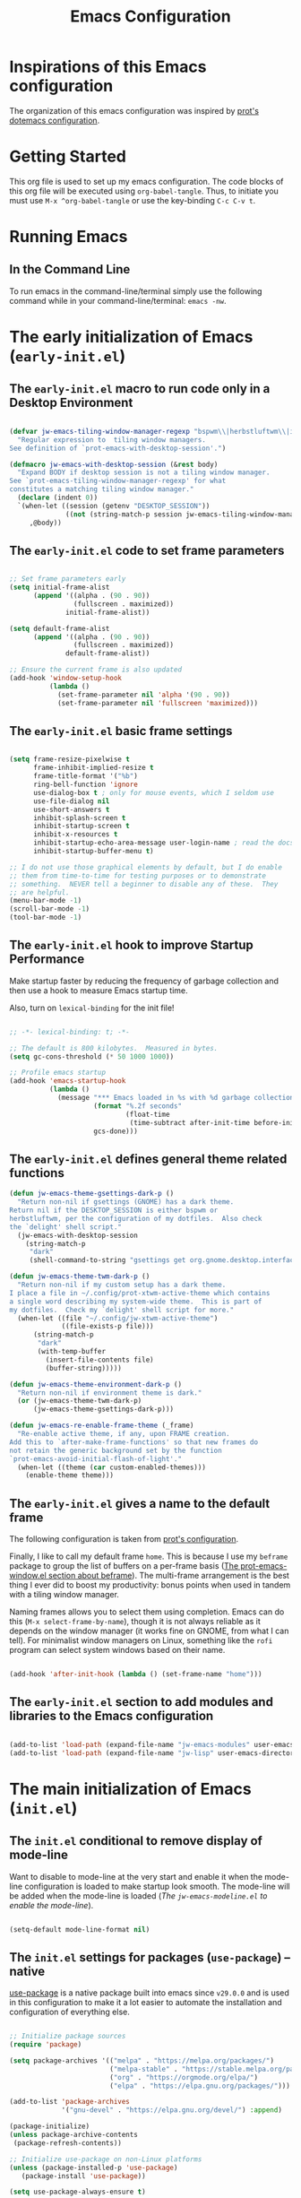 #+title: Emacs Configuration

* Inspirations of this Emacs configuration

The organization of this emacs configuration was inspired by [[https://protesilaos.com/emacs/dotemacs][prot's dotemacs configuration]].

* Getting Started

This org file is used to set up my emacs configuration. The code blocks of this org file
will be executed using =org-babel-tangle=. Thus, to initiate you must use =M-x ^org-babel-tangle= or use the key-binding =C-c C-v t=.

* Running Emacs
** In the Command Line 

To run emacs in the command-line/terminal simply use the following command while in your command-line/terminal: =emacs -nw=.

* The early initialization of Emacs (=early-init.el=) 
** The =early-init.el= macro to run code only in a Desktop Environment

#+begin_src emacs-lisp :tangle ".emacs.d/early-init.el" :mkdirp yes

  (defvar jw-emacs-tiling-window-manager-regexp "bspwm\\|herbstluftwm\\|i3"
    "Regular expression to  tiling window managers.
  See definition of `prot-emacs-with-desktop-session'.")

  (defmacro jw-emacs-with-desktop-session (&rest body)
    "Expand BODY if desktop session is not a tiling window manager.
  See `prot-emacs-tiling-window-manager-regexp' for what
  constitutes a matching tiling window manager."
    (declare (indent 0))
    `(when-let ((session (getenv "DESKTOP_SESSION"))
                ((not (string-match-p session jw-emacs-tiling-window-manager-regexp))))
       ,@body))

#+end_src

** The =early-init.el= code to set frame parameters

#+begin_src emacs-lisp :tangle ".emacs.d/early-init.el" :mkdirp yes

;; Set frame parameters early
(setq initial-frame-alist
      (append '((alpha . (90 . 90))
                (fullscreen . maximized))
              initial-frame-alist))

(setq default-frame-alist
      (append '((alpha . (90 . 90))
                (fullscreen . maximized))
              default-frame-alist))

;; Ensure the current frame is also updated
(add-hook 'window-setup-hook
          (lambda ()
            (set-frame-parameter nil 'alpha '(90 . 90))
            (set-frame-parameter nil 'fullscreen 'maximized)))

#+end_src

** The =early-init.el= basic frame settings

#+begin_src emacs-lisp :tangle ".emacs.d/early-init.el" :mkdirp yes

  (setq frame-resize-pixelwise t
        frame-inhibit-implied-resize t
        frame-title-format '("%b")
        ring-bell-function 'ignore
        use-dialog-box t ; only for mouse events, which I seldom use
        use-file-dialog nil
        use-short-answers t
        inhibit-splash-screen t
        inhibit-startup-screen t
        inhibit-x-resources t
        inhibit-startup-echo-area-message user-login-name ; read the docstring
        inhibit-startup-buffer-menu t)

  ;; I do not use those graphical elements by default, but I do enable
  ;; them from time-to-time for testing purposes or to demonstrate
  ;; something.  NEVER tell a beginner to disable any of these.  They
  ;; are helpful.
  (menu-bar-mode -1)
  (scroll-bar-mode -1)
  (tool-bar-mode -1)

#+end_src
** The =early-init.el= hook to improve Startup Performance

Make startup faster by reducing the frequency of garbage collection and then use a hook to measure Emacs startup time.

Also, turn on =lexical-binding= for the init file!

#+begin_src emacs-lisp :tangle ".emacs.d/early-init.el" :mkdirp yes

  ;; -*- lexical-binding: t; -*-

  ;; The default is 800 kilobytes.  Measured in bytes.
  (setq gc-cons-threshold (* 50 1000 1000))

  ;; Profile emacs startup
  (add-hook 'emacs-startup-hook
            (lambda ()
              (message "*** Emacs loaded in %s with %d garbage collections."
                       (format "%.2f seconds"
                               (float-time
                                (time-subtract after-init-time before-init-time)))
                       gcs-done)))

#+end_src

** The =early-init.el= defines general theme related functions

#+begin_src emacs-lisp :tangle ".emacs.d/early-init.el" :mkdirp yes
  (defun jw-emacs-theme-gsettings-dark-p ()
    "Return non-nil if gsettings (GNOME) has a dark theme.
  Return nil if the DESKTOP_SESSION is either bspwm or
  herbstluftwm, per the configuration of my dotfiles.  Also check
  the `delight' shell script."
    (jw-emacs-with-desktop-session
      (string-match-p
       "dark"
       (shell-command-to-string "gsettings get org.gnome.desktop.interface color-scheme"))))

  (defun jw-emacs-theme-twm-dark-p ()
    "Return non-nil if my custom setup has a dark theme.
  I place a file in ~/.config/prot-xtwm-active-theme which contains
  a single word describing my system-wide theme.  This is part of
  my dotfiles.  Check my `delight' shell script for more."
    (when-let ((file "~/.config/jw-xtwm-active-theme")
               ((file-exists-p file)))
        (string-match-p
         "dark"
         (with-temp-buffer
           (insert-file-contents file)
           (buffer-string)))))

  (defun jw-emacs-theme-environment-dark-p ()
    "Return non-nil if environment theme is dark."
    (or (jw-emacs-theme-twm-dark-p)
        (jw-emacs-theme-gsettings-dark-p)))

  (defun jw-emacs-re-enable-frame-theme (_frame)
    "Re-enable active theme, if any, upon FRAME creation.
  Add this to `after-make-frame-functions' so that new frames do
  not retain the generic background set by the function
  `prot-emacs-avoid-initial-flash-of-light'."
    (when-let ((theme (car custom-enabled-themes)))
      (enable-theme theme)))

#+end_src
** The =early-init.el= gives a name to the default frame

The following configuration is taken from [[https://protesilaos.com/emacs/dotemacs#h:ad227f7e-b0a7-43f8-91d6-b50db82da9ad][prot's configuration]].

Finally, I like to call my default frame =home=. This is because I use my =beframe= package to group the list of buffers on a per-frame basis ([[https://protesilaos.com/emacs/dotemacs#h:77e4f174-0c86-460d-8a54-47545f922ae9][The prot-emacs-window.el section about beframe]]). The multi-frame arrangement is the best thing I ever did to boost my productivity: bonus points when used in tandem with a tiling window manager.

Naming frames allows you to select them using completion. Emacs can do this (=M-x select-frame-by-name=), though it is not always reliable as it depends on the window manager (it works fine on GNOME, from what I can tell). For minimalist window managers on Linux, something like the =rofi= program can select system windows based on their name.

#+begin_src emacs-lisp :tangle ".emacs.d/early-init.el" :mkdirp yes

  (add-hook 'after-init-hook (lambda () (set-frame-name "home")))

#+end_src

** The =early-init.el= section to add modules and libraries to the Emacs configuration

#+begin_src emacs-lisp :tangle ".emacs.d/early-init.el" :mkdirp yes

  (add-to-list 'load-path (expand-file-name "jw-emacs-modules" user-emacs-directory))
  (add-to-list 'load-path (expand-file-name "jw-lisp" user-emacs-directory))

#+end_src
* The main initialization of Emacs (=init.el=)
** The =init.el= conditional to remove display of mode-line

Want to disable to mode-line at the very start and enable it when the mode-line configuration is loaded to make startup look smooth. The mode-line will be added when the mode-line is loaded ([[*The =jw-emacs-modeline.el= to enable the mode-line][The =jw-emacs-modeline.el= to enable the mode-line]]).

#+begin_src emacs-lisp :tangle ".emacs.d/init.el" :mkdirp yes

(setq-default mode-line-format nil)

#+end_src
** The =init.el= settings for packages (=use-package=) --native

[[https://github.com/jwiegley/use-package][use-package]] is a native package built into emacs since =v29.0.0= and is used in this configuration to make it a lot easier to automate the installation and configuration of everything else.

#+begin_src emacs-lisp :tangle ".emacs.d/init.el" :mkdirp yes

  ;; Initialize package sources
  (require 'package)

  (setq package-archives '(("melpa" . "https://melpa.org/packages/")
                           ("melpa-stable" . "https://stable.melpa.org/packages/")
                           ("org" . "https://orgmode.org/elpa/")
                           ("elpa" . "https://elpa.gnu.org/packages/")))

  (add-to-list 'package-archives
               '("gnu-devel" . "https://elpa.gnu.org/devel/") :append)

  (package-initialize)
  (unless package-archive-contents
   (package-refresh-contents))

  ;; Initialize use-package on non-Linux platforms
  (unless (package-installed-p 'use-package)
     (package-install 'use-package))

  (setq use-package-always-ensure t)

#+end_src

To debug =use-package= run =emacs --debug-init=.

#+begin_src emacs-lisp :tangle ".emacs.d/init.el" :mkdirp yes

  (if init-file-debug
      (setq use-package-verbose t
            use-package-expand-minimally nil
            use-package-compute-statistics t
            debug-on-error t)
    (setq use-package-verbose nil
          use-package-expand-minimally t))
#+end_src

To remove packages that are not used run =M-x use-package-autoremove=. However, the current code only works for packages that have the =:ensure= | =:vc= | =:init= keywords. 

#+begin_src emacs-lisp :tangle ".emacs.d/init.el" :mkdirp yes

  (eval-and-compile
    (defvar use-package-selected-packages nil
     "Explicitly installed packages.")

    (define-advice use-package-handler/:ensure
        (:around (fn name-symbol keyword args rest state) select)
      (let ((items (funcall fn name-symbol keyword args rest state)))
        (dolist (ensure args items)
          (let ((package
                 (or (and (eq ensure t) (use-package-as-symbol name-symbol))
                     ensure)))
            (when package
              (when (consp package)
                (setq package (car package)))
              (push `(add-to-list 'use-package-selected-packages ',package) items))))))

    (define-advice use-package-handler/:vc
        (:around (fn name-symbol &rest rest) select)
      (cons `(add-to-list 'use-package-selected-packages ',name-symbol)
            (apply fn name-symbol rest))))

  (define-advice use-package-handler/:init
    (:around (fn name-symbol keyword args rest state) select)
  (let ((items (funcall fn name-symbol keyword args rest state)))
    (dolist (init args items)
      (push `(add-to-list 'use-package-selected-packages ',name-symbol) items))))

  (defun use-package-autoremove ()
  "Autoremove packages not used by use-package."
  (interactive)
  (let ((package-selected-packages use-package-selected-packages))
    (package-autoremove)))

#+end_src

If you get a package not found error and the package exists, then you can try
refreshing the package contents by running =M-x package-refresh-contents=.

** The =init.el= for easy leader key management (=general.el=)

[[https://github.com/noctuid/general.el][general.el]] is a fantastic library for defining prefixed keybindings, especially
in conjunction with Evil modes.

#+begin_src emacs-lisp :tangle ".emacs.d/init.el" :mkdirp yes

  (use-package general
    :ensure t
    :config
    (general-create-definer jw/leader-key-def
      :keymaps '(normal insert visual emacs)
      :prefix "SPC"
      :global-prefix "C-SPC"))

#+end_src

** The =init.el= essential key configurations
*** The =init.el= essential key configuration for =esc=

Bind the quit prompting function to the =esc= key.

#+begin_src emacs-lisp :tangle ".emacs.d/init.el" :mkdirp yes

  (global-set-key (kbd "<escape>") 'keyboard-escape-quit)

#+end_src

*** The =init.el= essential key configuration for indentation

Use spaces instead of tabs for indentation

#+begin_src emacs-lisp :tangle ".emacs.d/init.el" :mkdirp yes

  (setq-default indent-tabs-mode nil)

#+end_src

*** The =init.el= essential key configuration for user interface toggles

#+begin_src emacs-lisp :tangle ".emacs.d/init.el" :mkdirp yes

  (jw/leader-key-def
    "t"  '(:ignore t :which-key "toggles")
    "tw" 'whitespace-mode
    )

#+end_src
*** The =init.el= essential key configuration for =evil-mode=

This configuration uses [[https://evil.readthedocs.io/en/latest/index.html][evil-mode]] for a Vi-like modal editing experience.  [[https://github.com/emacs-evil/evil-collection][evil-collection]] is used to automatically configure various Emacs modes with Vi-like keybindings for evil-mode.

#+begin_src emacs-lisp :tangle ".emacs.d/init.el" :mkdirp yes
  (use-package evil
    :ensure t
    :init
    (setq evil-want-integration t)
    (setq evil-want-keybinding nil)
    (setq evil-want-C-u-scroll t)
    (setq evil-want-C-i-jump nil)
    :config
    (evil-mode 1)
    (define-key evil-insert-state-map (kbd "C-g") 'evil-normal-state)
    (define-key evil-insert-state-map (kbd "C-h") 'evil-delete-backward-char-and-join)

    ;; Use visual line motions even outside of visual-line-mode buffers
    (evil-global-set-key 'motion "j" 'evil-next-visual-line)
    (evil-global-set-key 'motion "k" 'evil-previous-visual-line)

    (evil-set-initial-state 'messages-buffer-mode 'normal)
    (evil-set-initial-state 'dashboard-mode 'normal))

  (use-package evil-collection
    :after evil
    :ensure t
    :config
    (evil-collection-init))

#+end_src

** The =init.el= setting to always start with the *scratch* buffer

#+begin_src emacs-lisp :tangle ".emacs.d/init.el" :mkdirp yes

  ;; Always start with *scratch*
  (setq initial-buffer-choice t)

#+end_src
** The =init.el= for additional configurations for =emacs=

#+begin_src emacs-lisp :tangle ".emacs.d/init.el" :mkdirp yes

  ;; A few more useful configurations...
  (use-package emacs
    :ensure t
    :init
    ;; TAB cycle if there are only few candidates
    ;; (setq completion-cycle-threshold 3)

    ;; Enable indentation+completion using the TAB key.
    ;; `completion-at-point' is often bound to M-TAB.
    ;; (setq tab-always-indent 'complete)

    ;; Emacs 30 and newer: Disable Ispell completion function. As an alternative,
    ;; try `cape-dict'.
    (setq text-mode-ispell-word-completion nil)

    ;; Emacs 28 and newer: Hide commands in M-x which do not apply to the current
    ;; mode.  Corfu commands are hidden, since they are not used via M-x. This
    ;; setting is useful beyond Corfu.
    (setq read-extended-command-predicate #'command-completion-default-include-p))

#+end_src

** The =init.el= user options

#+begin_src emacs-lisp :tangle ".emacs.d/init.el" :mkdirp yes

  ;; taken from prot's config
  ;; For those who use my dotfiles and need an easy way to write their
  ;; own extras on top of what I already load: search below for the files
  ;; prot-emacs-pre-custom.el and prot-emacs-post-custom.el
  (defgroup jw-emacs nil
    "User options for my dotemacs.
  These produce the expected results only when set in a file called
  prot-emacs-pre-custom.el.  This file must be in the same
  directory as the init.el."
    :group 'file)

#+end_src
** The =init.el= user option to enable which-key

The =which-key= package provides hints for keys that complete the currently incomplete sequence. Here we determine whether to load the module or not. I personally never rely on =which-key= even if I enable its mode. If I ever need to review which key bindings are available I will either type =C-h= to complete a key sequence (produces a Help buffer with relevant keys) or I will do =C-h m= (=M-x describe-mode= to get information about the current major mode).

Remember to read how these options come into effect ([[https://protesilaos.com/emacs/dotemacs#h:5a41861f-4c38-45ac-8da2-51d77c0b4a73][The init.el user options]]).

Also check the [[https://protesilaos.com/emacs/dotemacs#h:ddb1070d-2f91-4224-ad43-ef03f038f787][prot-emacs-which-key.el module]].

#+begin_src emacs-lisp :tangle ".emacs.d/init.el" :mkdirp yes

  (defcustom jw-emacs-load-which-key nil
    "When non-nil, display key binding hints after a short delay.
  This user option must be set in the `prot-emacs-pre-custom.el'
  file.  If that file exists in the Emacs directory, it is loaded
  before all other modules of my setup."
    :group 'prot-emacs
    :type 'boolean)

#+end_src

** The =init.el= user option to load a theme family

#+begin_src emacs-lisp :tangle ".emacs.d/init.el" :mkdirp yes


  (defcustom jw-emacs-load-theme-family 'modus
    "Set of themes to load.
  Valid values are the symbols `ef', `modus', and `standard', which
  reference the `ef-themes', `modus-themes', and `standard-themes',
  respectively.

  A nil value does not load any of the above (use Emacs without a
  theme).

  This user option must be set in the `jw-emacs-pre-custom.el'
  file.  If that file exists in the Emacs directory, it is loaded
  before all other modules of my setup."
    :group 'jw-emacs
    :type '(choice :tag "Set of themes to load" :value modus
                   (const :tag "The `ef-themes' module" ef)
                   (const :tag "The `modus-themes' module" modus)
                   (const :tag "The `standard-themes' module" standard)
                   (const :tag "Do not load a theme module" nil)))

#+end_src
** The =init.el= final part to load the individual modules

Load the =jw-emacs-modules=.

#+begin_src emacs-lisp :tangle ".emacs.d/init.el" :mkdirp yes
  (load (locate-user-emacs-file "jw-emacs-pre-custom.el") :no-error :no-message)
  (require 'jw-emacs-theme)
  (require 'jw-emacs-essentials)
  (require 'jw-emacs-modeline)
  (require 'jw-emacs-completion)
  (require 'jw-emacs-org)
  (require 'jw-emacs-git)
  (require 'jw-emacs-dired)
  (require 'jw-emacs-information-management)
  (require 'jw-emacs-development)
  (require 'jw-emacs-langs)

#+end_src

Load =jw-lisp=.

#+begin_src emacs-lisp :tangle ".emacs.d/init.el" :mkdirp yes

  (require 'jw-copy)

#+end_src
* The modules of my Emacs configuration (=jw-emacs-modules/=)
** The =jw-emacs-theme.el= module
*** The =jw-emacs-theme.el= section to load a theme (=jw-emacs-load-theme-family=)

#+begin_src emacs-lisp :tangle ".emacs.d/jw-emacs-modules/jw-emacs-theme.el" :mkdirp yes

  ;;; Theme setup and related

  ;;;; Load the desired theme module
  ;; These all reference my packages: `modus-themes', `ef-themes',
  ;; `standard-themes'.
  (when jw-emacs-load-theme-family
    (require
     (pcase jw-emacs-load-theme-family
       ('ef 'jw-emacs-ef-themes)
       ('modus 'jw-emacs-modus-themes)
       ('standard 'jw-emacs-standard-themes))))

#+end_src

**** The =jw-emacs-modus-themes.el= module -- native

#+begin_src emacs-lisp :tangle ".emacs.d/jw-emacs-modules/jw-emacs-modus-themes.el" :mkdirp yes

  ;;; The Modus themes

  ;; The themes are highly customisable.  Read the manual:
  ;; <https://protesilaos.com/emacs/modus-themes>.
  (use-package modus-themes
    :ensure t
    :demand t
    :bind (("<f5>" . modus-themes-toggle)
           ("C-<f5>" . modus-themes-select))
    :config
    (setq modus-themes-custom-auto-reload nil
          modus-themes-to-toggle '(modus-operandi modus-vivendi)
          ;; modus-themes-to-toggle '(modus-operandi-tinted modus-vivendi-tinted)
          ;; modus-themes-to-toggle '(modus-operandi-deuteranopia modus-vivendi-deuteranopia)
          ;; modus-themes-to-toggle '(modus-operandi-tritanopia modus-vivendi-tritanopia)
          modus-themes-mixed-fonts t
          modus-themes-variable-pitch-ui t
          modus-themes-italic-constructs t
          modus-themes-bold-constructs nil
          modus-themes-completions '((t . (extrabold)))
          modus-themes-prompts '(extrabold)
          modus-themes-headings
          '((agenda-structure . (variable-pitch light 2.2))
            (agenda-date . (variable-pitch regular 1.3))
            (t . (regular 1.15))))

    (setq modus-themes-common-palette-overrides nil))
    (if (jw-emacs-theme-environment-dark-p)
      (modus-themes-load-theme (cadr modus-themes-to-toggle))
      (modus-themes-load-theme (car modus-themes-to-toggle))))
   (provide 'jw-emacs-modus-themes)

#+end_src


#+begin_src emacs-lisp :tangle ".emacs.d/jw-emacs-modules/jw-emacs-theme.el" :mkdirp yes

  (provide 'jw-emacs-theme)

#+end_src

** The =jw-emacs-essentials.el= module
*** The =jw-emacs-essentials.el= section for gui configurations

For a minimalistic UI, the startup messages, scroll-bar, tool-bar, tooltip, menu-bar
were all removed from the display.

#+begin_src emacs-lisp :tangle ".emacs.d/jw-emacs-modules/jw-emacs-theme.el" :mkdirp yes

  ;; Disable startup message when emacs starts
  (setq inhibit-startup-message t)

  (scroll-bar-mode -1)        ; Disable visible scrollbar
  (tool-bar-mode -1)          ; Disable the toolbar
  (tooltip-mode -1)           ; Disable tooltips
  (set-fringe-mode 10)        ; Give some breathing room

  (menu-bar-mode -1)            ; Disable the menu bar

  ;; Set up the visible bell to be on instead of the beeping
  ;; uncomment below to have the visual bell, otherwise keep the code commented
  ;; (setq visible-bell t)

#+end_src


Set up the visible bell to be on instead of the beeping. For macos it is best to leave commented below to not have the visual bell because it is distracting.
#+begin_src emacs-lisp :tangle ".emacs.d/jw-emacs-modules/jw-emacs-essentials.el"

  ;; (setq visible-bell t)

#+end_src


Enable line numbers globally, but not in the following modes: org, term, shell, and eshell.

In addition to line numbers, the column number will also be displayed. 

#+begin_src emacs-lisp :tangle ".emacs.d/jw-emacs-modules/jw-emacs-essentials.el"

  ;; Enable column numbers
  (column-number-mode)

  (global-display-line-numbers-mode t)

  ;; Disable line numbers for some modes
  (dolist (mode '(org-mode-hook
                  term-mode-hook
                  shell-mode-hook
                  eshell-mode-hook))
    (add-hook mode (lambda () (display-line-numbers-mode 0))))

#+end_src

Since =fill-paragraph= wraps =fill-column=, we adjust the size of the =fill-column= variable.

#+begin_src emacs-lisp :tangle ".emacs.d/jw-emacs-modules/jw-emacs-essentials.el"

  (setq-default fill-column 80)

#+end_src

*** The =jw-emacs-essentials.el= section for =helpful.el=

[[https://github.com/Wilfred/helpful][Helpful]] adds a lot of very helpful (get it?) information to Emacs' =describe-= command buffers.  For example, if you use =describe-function=, you will not only get the documentation about the function, you will also see the source code of the function and where it gets used in other places in the Emacs configuration.  It is very useful for figuring out how things work in Emacs.

#+begin_src emacs-lisp ".emacs.d/jw-emacs-modules/jw-emacs-essentials.el" :mkdirp yes

  (use-package helpful
    :bind
    ([remap describe-command] . helpful-command)
    ([remap describe-key] . helpful-key))

#+end_src

*** The =jw-emacs-essentials.el= call to provide

#+begin_src emacs-lisp :tangle ".emacs.d/jw-emacs-modules/jw-emacs-essentials.el" :mkdirp yes

  (provide 'jw-emacs-essentials)

#+end_src

** The =jw-emacs-modeline.el= module
*** The =jw-emacs-modeline.el= to enable the mode-line
The mode-line was disabled earlier ([[*The =init.el= conditional to remove display of mode-line][The =init.el= conditional to remove display of mode-line]]) so that the startup UI would look smooth

#+begin_src emacs-lisp :tangle ".emacs.d/jw-emacs-modules/jw-emacs-modeline.el" :mkdirp yes

  (setq-default mode-line-format (default-value 'mode-line-format))

#+end_src

*** The =jw-emacs-modeline.el= basic user interface configuration

#+begin_src emacs-lisp :tangle ".emacs.d/jw-emacs-modules/jw-emacs-modeline.el" :mkdirp yes

  (setq display-time-format "%l:%M %p %b %y"
        display-time-default-load-average nil)

#+end_src

*** The =jw-emacs-modeline.el= customization with =doom-modeline=

[[https://github.com/seagle0128/doom-modeline][doom-modeline]] is a very attractive and rich (yet still minimal) mode line configuration for Emacs.  The default configuration is quite good but you can check out the [[https://github.com/seagle0128/doom-modeline#customize][configuration options]] for more things you can enable or disable.

If you are running in the =macos= terminal, then you have to make sure that you set the font to =Droid Sans Mono Nerd Font Complete 18=. You can do this by the following steps:

- Navigate to =Settings=
- Navigate to =Profiles= tab
- Navigate to =Text= subtab
- Under the =Font= menu click on =Change=
- Select the appropriate font


#+begin_src emacs-lisp :tangle ".emacs.d/jw-emacs-modules/jw-emacs-modeline.el" :mkdirp yes

  (use-package doom-modeline
    :ensure t
    :init (doom-modeline-mode 1)
    :custom ((doom-modeline-height 15)))

#+end_src


=doom-modeline= icons rely on =nerd-icons=. Thus, you must install the =nerd-icons= if you want to use the icons on the modeline.

#+begin_src emacs-lisp :tangle ".emacs.d/jw-emacs-modules/jw-emacs-modeline.el" :mkdirp yes

  (use-package nerd-icons
    ;; :custom
    ;; The Nerd Font you want to use in GUI
    ;; "Symbols Nerd Font Mono" is the default and is recommended
    ;; but you can use any other Nerd Font if you want
    ;; (nerd-icons-font-family "Symbols Nerd Font Mono")
    )

#+end_src


To turn off icons uncomment the following:

#+begin_src emacs-lisp :tangle ".emacs.d/jw-emacs-modules/jw-emacs-modeline.el" :mkdirp yes

  ;; (setq doom-modeline-icon nil)

#+end_src


The following contains configurations of the =doom-modeline=. All the configurations here use the =setq=.


#+begin_src emacs-lisp :tangle ".emacs.d/jw-emacs-modules/jw-emacs-modeline.el" :mkdirp yes

  ;; If non-nil, a word count will be added to the selection-info modeline segment.
  (setq doom-modeline-enable-word-count t)

  ;; Major modes in which to display word count continuously.
  ;; Also applies to any derived modes. Respects `doom-modeline-enable-word-count'.
  ;; If it brings the sluggish issue, disable `doom-modeline-enable-word-count' or
  ;; remove the modes from `doom-modeline-continuous-word-count-modes'.
  (setq doom-modeline-continuous-word-count-modes '(markdown-mode gfm-mode org-mode))

#+end_src


Display the virtual environment version.

#+begin_src emacs-lisp :tangle ".emacs.d/jw-emacs-modules/jw-emacs-modeline.el" :mkdirp yes

  (setq doom-modeline-env-version t)

#+end_src

*** The =jw-emacs-modeline.el= call to provide

#+begin_src emacs-lisp :tangle ".emacs.d/jw-emacs-modules/jw-emacs-modeline.el" :mkdirp yes

  (provide 'jw-emacs-modeline)

#+end_src

** The =jw-emacs-completion.el= module
*** The =jw-emacs-completion.el= section for preserving minibuffer history (=savehist.el=)

#+begin_src emacs-lisp :tangle ".emacs.d/jw-emacs-modules/jw-emacs-completion.el" :mkdirp yes

  (use-package savehist
    :config
    (setq history-length 25)
    (savehist-mode 1))

    ;; Individual history elements can be configured separately
    ;;(put 'minibuffer-history 'history-length 25)
    ;;(put 'evil-ex-history 'history-length 50)
    ;;(put 'kill-ring 'history-length 25))

#+end_src

*** The =jw-emacs-completion.el= section for completions (=vertico.el=)

#+begin_src emacs-lisp :tangle ".emacs.d/jw-emacs-modules/jw-emacs-completion.el" :mkdirp yes

  (defun jw/minibuffer-backward-kill (arg)
    "When minibuffer is completing a file name delete up to parent
  folder, otherwise delete a word"
    (interactive "p")
    (if minibuffer-completing-file-name
        ;; Borrowed from https://github.com/raxod502/selectrum/issues/498#issuecomment-803283608
        (if (string-match-p "/." (minibuffer-contents))
            (zap-up-to-char (- arg) ?/)
          (delete-minibuffer-contents))
        (delete-word (- arg))))

  (use-package vertico
    :ensure t
    :bind (:map vertico-map
           ("C-j" . vertico-next)
           ("C-k" . vertico-previous)
           ("C-f" . vertico-exit)
           :map minibuffer-local-map
           ("M-h" . jw/minibuffer-backward-kill))
    :custom
    (vertico-cycle t)
    :init
    (vertico-mode))

#+end_src
*** The =jw-emacs-completion.el= section for completions in region (=corfu.el=)

#+begin_src emacs-lisp :tangle ".emacs.d/jw-emacs-modules/jw-emacs-completion.el" :mkdirp yes
  (use-package corfu
    :ensure t
    ;; Optional customizations
    :custom
    (corfu-cycle t)                ;; Enable cycling for `corfu-next/previous'
    (corfu-auto t)                 ;; Enable auto completion
    (corfu-auto-prefix 2)
    (corfu-auto-delay 0.8)
    (corfu-popinfo-delay '(0.5 . 0.2))
    (corfu-preview-current 'insert) ; insert previewed candidate
    (corfu-preselect 'prompt)
    ;; (corfu-separator ?\s)          ;; Orderless field separator
    ;; (corfu-quit-at-boundary nil)   ;; Never quit at completion boundary
    ;; (corfu-quit-no-match nil)      ;; Never quit, even if there is no match
    ;; (corfu-preview-current nil)    ;; Disable current candidate preview
    ;; (corfu-preselect 'prompt)      ;; Preselect the prompt
    ;; (corfu-on-exact-match nil)     ;; Configure handling of exact matches
    ;; (corfu-scroll-margin 5)        ;; Use scroll margin
    :bind (:map corfu-map
         ("C-j" . corfu-next)
         ("C-k" . corfu-previous)
         ("C-f" . corfu-insert))
    ;; Enable Corfu only for certain modes.
    ;; :hook ((prog-mode . corfu-mode)
    ;;        (shell-mode . corfu-mode)
    ;;        (eshell-mode . corfu-mode))

    ;; Recommended: Enable Corfu globally.  This is recommended since Dabbrev can
    ;; be used globally (M-/).  See also the customization variable
    ;; `global-corfu-modes' to exclude certain modes.
    :init
    (global-corfu-mode))

#+end_src
*** The =jw-emacs-completion.el= section for completions in region on terminal

Since =corfu.el= does not support running emacs in the terminal, I will just stick with =company.el= instead of =corfu-terminal=.

[[http://company-mode.github.io/][Company Mode]] provides a nicer in-buffer completion interface than =completion-at-point= which is more reminiscent of what you would expect from an IDE.  We add a simple configuration to make the keybindings a little more useful (=TAB= now completes the selection and initiates completion at the current location if needed).

We also use [[https://github.com/sebastiencs/company-box][company-box]] to further enhance the look of the completions with icons and better overall presentation.


#+begin_src emacs-lisp :tangle ".emacs.d/jw-emacs-modules/jw-emacs-completion.el" :mkdirp yes

  (unless (display-graphic-p)
      (progn
        ;; Configuration for GUI mode
        (use-package company
          :after eglot
          :hook (eglot--managed-mode . company-mode)
          :bind (:map company-active-map
                 ("<tab>" . company-complete-selection))
                (:map eglot-mode-map
                 ("<tab>" . company-indent-or-complete-common))
          :custom
          (company-minimum-prefix-length 1)
          (company-idle-delay 0.0))
      
        (use-package company-box
          :hook (company-mode . company-box-mode)))
    ;; Configuration for terminal mode (optional)
    ;; Add your terminal mode specific configuration here
    )

#+end_src

*** The =jw-emacs-completion.el= section for candidate filtering (=orderless.el=)

#+begin_src emacs-lisp :tangle ".emacs.d/jw-emacs-modules/jw-emacs-completion.el" :mkdirp yes

  (use-package orderless
    :init
    (setq completion-styles '(orderless)
          completion-category-defaults nil
          completion-category-overrides '((file (styles . (partial-completion))))))

#+end_src

*** The =jw-emacs-completion.el= section for completion annotations (=marginalia.el=)

Marginalia provides helpful annotations for various types of minibuffer completions. You can think of it as a replacement of =ivy-rich=.

#+begin_src emacs-lisp :tangle ".emacs.d/jw-emacs-modules/jw-emacs-completion.el" :mkdirp yes

  (use-package marginalia
    :after vertico
    :ensure t
    :custom
    (marginalia-annotators '(marginalia-annotators-heavy marginalia-annotators-light nil))
    :init
    (marginalia-mode))

#+end_src

*** The =jw-emacs-completion.el= call to provide

#+begin_src emacs-lisp :tangle ".emacs.d/jw-emacs-modules/jw-emacs-completion.el" :mkdirp yes

  (provide 'jw-emacs-completion)

#+end_src

** The =jw-emacs-org.el= module
*** The =jw-emacs-org.el= section for org-mode setup --native

Set up Org Mode with a baseline configuration. The following sections will add more things to it.

#+begin_src emacs-lisp :tangle ".emacs.d/jw-emacs-modules/jw-emacs-org.el" :mkdirp yes

  (defun jw/org-mode-setup ()
    (org-indent-mode) ;; auto-indentation for headings
    (variable-pitch-mode 1) ;; cause fonts to vary by proportionality
    (visual-line-mode 1)) ;; wrap the text so that it does not go out of view

  (use-package org
    :hook (org-mode . jw/org-mode-setup)
    :config
    (setq org-ellipsis " ▾") ;; when org headings closed down arrow instead of ellipsis
    )


#+end_src

*** The =jw-emacs-org.el= section for bullets

Customize the heading bullets to make it consistent and nicer.

#+begin_src emacs-lisp :tangle ".emacs.d/jw-emacs-modules/jw-emacs-org.el" :mkdirp yes

  (use-package org-bullets
    :after org
    :hook (org-mode . org-bullets-mode)
    :custom
    (org-bullets-bullet-list '("◉" "○" "●" "○" "●" "○" "●")))

#+end_src

*** The =jw-emacs-org.el= section for inline images


#+begin_src emacs-lisp :tangle ".emacs.d/jw-emacs-modules/jw-emacs-org.el" :mkdirp yes

  (setq org-image-actual-width nil)
  (setq org-startup-with-inline-images t)
  (add-hook 'org-mode-hook 'org-display-inline-images)

#+end_src

*** The =jw-emacs-org.el= section for =org-transclusion=

#+begin_src emacs-lisp :tangle ".emacs.d/jw-emacs-modules/jw-emacs-org.el" :mkdirp yes

  (unless (package-installed-p 'org-transclusion)
    (package-refresh-contents)
    (package-install 'org-transclusion))

  (require 'org-transclusion)

#+end_src

*** The =jw-emacs-org.el= section for structured templates (=org-tempo=)

These structured templates are used to auto generate code blocks for org mode. In order
to use the template simply type =<= followed by the abbreviation of the language and
hit the =TAB= button. For example, the python snippit would be =<py TAB=.

#+begin_src emacs-lisp :tangle ".emacs.d/jw-emacs-modules/jw-emacs-org.el" :mkdirp yes

;; This is needed as of Org 9.2
(require 'org-tempo)

(add-to-list 'org-structure-template-alist '("sh" . "src shell"))
(add-to-list 'org-structure-template-alist '("el" . "src emacs-lisp"))
(add-to-list 'org-structure-template-alist '("py" . "src python"))

#+end_src

*** The =jw-emacs-org.el= section for auto-tangle

This snippet adds a hook to =org-mode= buffers so that =jw/org-babel-tangle-config= gets executed each time such a buffer gets saved.  This function checks to see if the file being saved is the Emacs.org file you're looking at right now, and if so, automatically exports the configuration here to the associated output files.

#+begin_src emacs-lisp :tangle ".emacs.d/jw-emacs-modules/jw-emacs-org.el" :mkdirp yes

  ;; Automatically tangle our Emacs.org config file when we save it
  (defun jw/org-babel-tangle-config ()
    (when (string-equal (buffer-file-name)
                        (expand-file-name "~/.dotfiles/Emacs.org"))
      ;; Dynamic scoping to the rescue
      (let ((org-confirm-babel-evaluate nil))
        (org-babel-tangle))))

  (add-hook 'org-mode-hook (lambda () (add-hook 'after-save-hook #'jw/org-babel-tangle-config)))

#+end_src

*** The =jw-emacs-org.el= section for executing code (=org-babel=)

To execute or export code in =org-mode= code blocks, you'll need to set up =org-babel-load-languages= for each language you'd like to use. [[https://orgmode.org/worg/org-contrib/babel/languages.html][This page]] documents all of the languages that you can use with =org-babel=.

#+begin_src emacs-lisp :tangle ".emacs.d/jw-emacs-modules/jw-emacs-org.el" :mkdirp yes

  (org-babel-do-load-languages
    'org-babel-load-languages
    '((emacs-lisp . t)
      (python . t)))

  (push '("conf-unix" . conf-unix) org-src-lang-modes)

#+end_src

*** The =jw-emacs-org.el= section for text display (=visual-fill-column.el=)

=visual-fill-column= will create a document looking display with the extra padding on the left and on the right.

#+begin_src emacs-lisp :tangle ".emacs.d/jw-emacs-modules/jw-emacs-org.el" :mkdirp yes

  (defun jw/org-mode-visual-fill ()
    (setq visual-fill-column-width 100
          visual-fill-column-center-text t)
    (visual-fill-column-mode 1))

  (use-package visual-fill-column
    :hook (org-mode . jw/org-mode-visual-fill))

#+end_src
*** The =jw-emacs-org.el= section for org-latex

#+begin_src emacs-lisp :tangle ".emacs.d/jw-emacs-modules/jw-emacs-org.el" :mkdirp yes

(with-eval-after-load 'ox-latex
  (add-to-list 'org-latex-classes
               '("org-plain-latex"
                 "\\documentclass{article}
             [NO-DEFAULT-PACKAGES]
             [PACKAGES]
             [EXTRA]"
                 ("\\section{%s}" . "\\section*{%s}")
                 ("\\subsection{%s}" . "\\subsection*{%s}")
                 ("\\subsubsection{%s}" . "\\subsubsection*{%s}")
                 ("\\paragraph{%s}" . "\\paragraph*{%s}")
                 ("\\subparagraph{%s}" . "\\subparagraph*{%s}")))

  (add-to-list 'org-latex-classes
               '("org-plain-no-section-numbering-latex"
                 "\\documentclass{article}
             [NO-DEFAULT-PACKAGES]
             [PACKAGES]
             [EXTRA]"
                 ("\\section*{%s}" . "\\section*{%s}")
                 ("\\subsection*{%s}" . "\\subsection*{%s}")
                 ("\\subsubsection*{%s}" . "\\subsubsection*{%s}")
                 ("\\paragraph*{%s}" . "\\paragraph*{%s}")
                 ("\\subparagraph*{%s}" . "\\subparagraph*{%s}"))))

#+end_src

*** The =jw-emacs-org.el= call to provide

#+begin_src emacs-lisp :tangle ".emacs.d/jw-emacs-modules/jw-emacs-org.el" :mkdirp yes

  (provide 'jw-emacs-org)

#+end_src

** The =jw-emacs-git.el= module
*** The =jw-emacs-git.el= section for =magit.el=

[[https://magit.vc/][Magit]] is the best Git interface I've ever used.  Common Git operations are easy to execute quickly using Magit's command panel system.

#+begin_src emacs-lisp :tangle ".emacs.d/jw-emacs-modules/jw-emacs-git.el" :mkdirp yes

  (require 'package)
  (add-to-list 'package-archives
               '("melpa" . "https://melpa.org/packages/") t)

  (use-package magit
    :custom
    (magit-display-buffer-function #'magit-display-buffer-same-window-except-diff-v1))

  ;; NOTE: Make sure to configure a GitHub token before using this package!
  ;; - https://magit.vc/manual/forge/Token-Creation.html#Token-Creation
  ;; - https://magit.vc/manual/ghub/Getting-Started.html#Getting-Started
  (use-package forge)

#+end_src


Sign git commits with ssh rather than gpg. Not the optimal solution, but the solution was found to work on this  issue on magit github repo: [[https://github.com/magit/magit/discussions/5046][magit ssh signing discussion]]

#+begin_src emacs-lisp :tangle ".emacs.d/jw-emacs-modules/jw-emacs-git.el" :mkdirp yes

  (defun magit-read-gpg-signing-key (prompt &optional initial-input history)
    "")

#+end_src

*** The =jw-emacs-git.el= call to provide

#+begin_src emacs-lisp :tangle ".emacs.d/jw-emacs-modules/jw-emacs-git.el" :mkdirp yes

  (provide 'jw-emacs-git)

#+end_src

** The =jw-emacs-dired.el= module
*** The =jw-emacs-dired.el= section for dired display

#+begin_src emacs-lisp :tangle ".emacs.d/jw-emacs-modules/jw-emacs-dired.el" :mkdirp yes

  (setq dired-listing-switches "-alD")

#+end_src

*** The =jw-emacs-dired.el= section for gnu =gls=

For macos, make sure to have =coreutils= installed. To install run, =brew install coreutils=

#+begin_src emacs-lisp :tangle ".emacs.d/jw-emacs-modules/jw-emacs-dired.el" :mkdirp yes

  (setq insert-directory-program "gls" 
       dired-use-ls-dired t)

#+end_src

*** The =jw-emacs-dired.el= call to provide

#+begin_src emacs-lisp :tangle ".emacs.d/jw-emacs-modules/jw-emacs-dired.el" :mkdirp yes

  (provide 'jw-emacs-dired)

#+end_src

** The =jw-emacs-information-management.el= module
*** The =jw-emacs-information-management.el= section for =denote=

#+begin_src emacs-lisp :tangle ".emacs.d/jw-emacs-modules/jw-emacs-information-management.el" :mkdirp yes

  (use-package denote
                   :ensure t)

  (setq denote-directory (expand-file-name "~/Otzar/Gnosis/"))
  (setq denote-save-buffer-after-creation nil)

#+end_src


Enable the denote dired mode for all files so that the components can easily be seen.

#+begin_src emacs-lisp :tangle ".emacs.d/jw-emacs-modules/jw-emacs-information-management.el" :mkdirp yes

  (add-hook 'dired-mode-hook #'denote-dired-mode)

#+end_src

#+begin_src emacs-lisp :tangle ".emacs.d/jw-emacs-modules/jw-emacs-information-management.el" :mkdirp yes

  (setq denote-known-keywords '("theology" "philosophy" "politics" "journal" "analysis" "linguistics"))
  (setq denote-infer-keywords t)
  (setq denote-sort-keywords t)

#+end_src

#+begin_src emacs-lisp :tangle ".emacs.d/jw-emacs-modules/jw-emacs-information-management.el" :mkdirp yes

  (setq denote-file-type nil) ; Org is the default, set others here
  (setq denote-prompts '(subdirectory title keywords))
  (setq denote-excluded-directories-regexp nil)
  (setq denote-excluded-keywords-regexp nil)
  (setq denote-rename-no-confirm nil) ; Set to t if you are familiar with `denote-rename-file'

  ;; Pick dates, where relevant, with Org's advanced interface:
  (setq denote-date-prompt-use-org-read-date t)
  ;; Read this manual for how to specify `denote-templates'.  We do not
  ;; include an example here to avoid potential confusion.
  (setq denote-date-format nil) ; read doc string

  ;; By default, we do not show the context of links.  We just display
  ;; file names.  This provides a more informative view.
  (setq denote-backlinks-show-context t)

  ;; Also see `denote-link-backlinks-display-buffer-action' which is a bit
  ;; advanced.

  ;; If you use Markdown or plain text files (Org renders links as buttons
  ;; right away)
  (add-hook 'find-file-hook #'denote-link-buttonize-buffer)

  (with-eval-after-load 'org-capture
  (setq denote-org-capture-specifiers "%l\n%i\n%?")
  (add-to-list 'org-capture-templates
               '("n" "New note (with denote.el)" plain
                 (file denote-last-path)
                 #'denote-org-capture
                 :no-save t
                 :immediate-finish nil
                 :kill-buffer t
                 :jump-to-captured t)))

  ;; Also check the commands `denote-link-after-creating',
  ;; `denote-link-or-create'.  You may want to bind them to keys as well.


  ;; If you want to have Denote commands available via a right click
  ;; context menu, use the following and then enable
  ;; `context-menu-mode'.
  (add-hook 'context-menu-functions #'denote-context-menu)

#+end_src

*** The =jw-emacs-information-management.el= section for clean directories

Move the =#<FILE>#= to a temporary directory instead of root directory.

#+begin_src emacs-lisp :tangle ".emacs.d/jw-emacs-modules/jw-emacs-information-management.el" :mkdirp yes

  (setq backup-directory-alist `(("." . ,(expand-file-name "tmp/backups/" user-emacs-directory))))

  (setq lock-file-name-transforms
      '(("\\`/.*/\\([^/]+\\)\\'" "/var/tmp/\\1" t)))

#+end_src

*** The =jw-emacs-information-management.el= call to provide

#+begin_src emacs-lisp :tangle ".emacs.d/jw-emacs-modules/jw-emacs-information-management.el" :mkdirp yes

  (provide 'jw-emacs-information-management)

#+end_src

** The =jw-emacs-development.el= module
*** The =jw-emacs-development.el= section for =project.el=  --native

#+begin_src emacs-lisp :tangle ".emacs.d/jw-emacs-modules/jw-emacs-development.el" :mkdirp yes

  (require 'project)

#+end_src


Set the project paths, but currently the code below only works for =emacs 30+=.

#+begin_src emacs-lisp :tangle ".emacs.d/jw-emacs-modules/jw-emacs-development.el" :mkdirp yes
   (defun jw/project-prompter ()
        (read-file-name "Select a project folder:"
                        "~/Projects/Code/"
                        nil
                        nil
                        nil
                        #'file-directory-p))
   (setq project-prompter #'jw/project-prompter)

#+end_src

*** The =jw-emacs-development.el= section for visualizing parent delimiters --native

=show-paren-mode= allows one to see matching pairs of parentheses and other characters. When point is on the opening character of one of the paired characters, the other is highlighted. When the point is after the closing character of one of the paired characters, the other is highlighted. 

#+begin_src emacs-lisp :tangle ".emacs.d/jw-emacs-modules/jw-emacs-development.el" :mkdirp yes

  (show-paren-mode 1)

#+end_src

*** The =jw-emacs-development.el= section for visualizing all delimiters 

[[https://github.com/Fanael/rainbow-delimiters][rainbow-delimiters]] is useful in programming modes because it colorizes nested parentheses and brackets according to their nesting depth.  This makes it a lot easier to visually match parentheses in Emacs Lisp code without having to count them yourself.

#+begin_src emacs-lisp :tangle ".emacs.d/jw-emacs-modules/jw-emacs-development.el" :mkdirp yes

(use-package rainbow-delimiters
  :hook (prog-mode . rainbow-delimiters-mode))

#+end_src

*** The =jw-emacs-development.el= section for pairing delimiters (=electric-pair-mode=) --native

=electric-pair-mode= will auto pair delimiters for you. One issue with the auto pairing is the =<= character in =org-mode=. The following hook to the enabling of =electric-pair-mode= aims to solve the issue when in =org-mode=.

#+begin_src emacs-lisp :tangle ".emacs.d/jw-emacs-modules/jw-emacs-development.el" :mkdirp yes

  (electric-pair-mode t)

  (add-hook 'org-mode-hook (lambda ()
           (setq-local electric-pair-inhibit-predicate
                   `(lambda (c)
                  (if (char-equal c ?<) t (,electric-pair-inhibit-predicate c))))))

#+end_src

*** The =jw-emacs-development.el= section for pairing delimiters (=evil-surround=)

=evil-surround= emulates [[https://github.com/tpope/vim-surround][surround.vim]]. For usage instructions visit [[https://github.com/emacs-evil/evil-surround][evil-surround]]

#+begin_src emacs-lisp :tangle ".emacs.d/jw-emacs-modules/jw-emacs-development.el" :mkdirp yes

  (use-package evil-surround
    :ensure t
    :config
    (global-evil-surround-mode 1))

#+end_src

*** The =jw-emacs-development.el= section for logging keys (=command-log-mode=)

[[https://github.com/lewang/command-log-mode][command-log-mode]] is useful for displaying a panel showing each key binding you use in a panel on the right side of the frame. Great for live streams and screencasts!


#+begin_src emacs-lisp :tangle ".emacs.d/jw-emacs-modules/jw-emacs-development.el" :mkdirp yes

  (use-package command-log-mode)

#+end_src

To activate =command-log-mode= you must first run =M-x global-command-log-mode= to have =command-log-mode= in every buffer and then run =M-x clm/toggle-command-log-buffer= to have the buffer be displayed.
*** The =jw-emacs-development.el= call to provide

#+begin_src emacs-lisp :tangle ".emacs.d/jw-emacs-modules/jw-emacs-development.el" :mkdirp yes

  (provide 'jw-emacs-development)

#+end_src

** The =jw-emacs-which-key.el= module

There is a user option in my setup to load this module ([[https://protesilaos.com/emacs/dotemacs#h:24324854-1f8c-4d8b-aa7c-291de968cbf4][The init.el option to enable which-key]]).

When the =which-key-mode= is enabled, any incomplete key sequence will produce a popup at the lower part of the Emacs frame showing keys that complete the current sequence together with the name of the command they are invoking.

#+begin_src emacs-lisp :tangle ".emacs.d/jw-emacs-modules/jw-emacs-which-key.el" :mkdirp yes

  (use-package which-key
    :ensure t
    :hook (after-init . which-key-mode)
    :config
    (setq which-key-separator "  ")
    (setq which-key-prefix-prefix "... ")
    (setq which-key-max-display-columns 3)
    (setq which-key-idle-delay 1.5)
    (setq which-key-idle-secondary-delay 0.25)
    (setq which-key-add-column-padding 1)
    (setq which-key-max-description-length 40))

  (provide 'jw-emacs-which-key)

#+end_src
** The =jw-emacs-langs.el= module
*** The =jw-emacs-langs.el= section for language server configuration (=eglot=) --native

Undo the Eglot modifications of =completion-category-defaults=.
#+begin_src emacs-lisp :tangle ".emacs.d/jw-emacs-modules/jw-emacs-langs.el" :mkdirp yes

  (with-eval-after-load 'eglot
     (setq completion-category-defaults nil))

#+end_src
*** The =jw-emacs-langs.el= call to provide

#+begin_src emacs-lisp :tangle ".emacs.d/jw-emacs-modules/jw-emacs-langs.el" :mkdirp yes

  (provide 'jw-emacs-langs)

#+end_src

* The custom libraries of my Emacs configuration (=jw-lisp/=)
** The =jw-copy.el= library

*** The =jw-copy.el= for copying file path

#+begin_src emacs-lisp :tangle ".emacs.d/jw-lisp/jw-copy.el" :mkdirp yes
  (defun jw-dired-get-file-path ()
    "Get the full path of the file at point in Dired mode and display it in the minibuffer."
    (interactive)
    (let ((file (dired-get-file-for-visit)))
      (message file)
      (kill-new file)))

  (define-key dired-mode-map (kbd "C-c p") 'jw-dired-get-file-path)

#+end_src

*** The =jw-copy.el= for copying a file

#+begin_src emacs-lisp :tangle ".emacs.d/jw-lisp/jw-copy.el" :mkdirp yes

  (defun jw-copy-file (source-file destination-file)
    "Copy a file from SOURCE-FILE to DESTINATION-FILE."
    (interactive "FSource file: \nFDestination file: ")
    (if (file-exists-p source-file)
        (let ((dest-dir (file-name-directory destination-file)))
          (if (file-exists-p dest-dir)
              (if (not (file-exists-p destination-file))
                  (progn
                    (copy-file source-file destination-file)
                    (message "File copied successfully."))
                (message "Destination file already exists. Choose another destination."))
            (message "Destination directory does not exist.")))
      (message "Source file does not exist.")))

#+end_src

*** The =jw-copy.el= call to provide

#+begin_src emacs-lisp :tangle ".emacs.d/jw-lisp/jw-copy.el" :mkdirp yes

  (provide 'jw-copy)

#+end_src

* The archive of deprecated Emacs Configurations (=archive/emacs/=)

The following code consists of legacy code that is no longer used in this emacs configuration. However, it is recommended to keep a history of the previous configurations that I used for packages no longer used as references, which on rare occasion be reinstated.

** =org-roam.el= Configurations

#+begin_src emacs-lisp :tangle "archive/emacs/jw-emacs-org-roam.el" :mkdirp yes

  (use-package org-roam
    :ensure t
    :custom
    (org-roam-directory (file-truename "~/OrgRoamTest/"))
    :bind (("C-c n l" . org-roam-buffer-toggle)
           ("C-c n f" . org-roam-node-find)
           ("C-c n g" . org-roam-graph)
           ("C-c n i" . org-roam-node-insert)
           ("C-c n c" . org-roam-capture)
           ;; Dailies
           ("C-c n j" . org-roam-dailies-capture-today))
    :config
    If you're using a vertical completion framework, you might want a more informative completion interface
    (setq org-roam-node-display-template (concat "${title:*} " (propertize "${tags:10}" 'face 'org-tag)))
    (org-roam-db-autosync-mode)
    If using org-roam-protocol
    (require 'org-roam-protocol))

#+end_src

Code taken and adjusted for my usecase from [[https://www.reddit.com/r/emacs/comments/135dhh5/code_snippet_to_switch_between_multiple/][@SnooPets20's post.]]

The idea of this switching is to maximize the utility of =org-roam=. In some cases, especially when learning new things, using the *Zettlekasten* method would be ideal as it is devoid of hierarchical structure, thus allowing pure linkages that are not tainted with biases or influencing on how it is perceived by the framework in which it resides. However, for other things it may be more useful to integrate everything in a more hierarchical fashion and create links between different hierarchies.

In order to maintain these various usecases, the content of each should be stored outside the =org-roam= directory (to avoid duplication). 

#+begin_src emacs-lisp :tangle "archive/emacs/jw-emacs-org-roam.el" :mkdirp yes

  (setq zettlekasten-paths-alist '(("Main" . "~/Trove/Epektasi/")
                                   ("Zettlekasten" . "~/Trove/Zettlekasten/")
                                   ("Test" . "~/OrgRoamTest/")))

  (defun switch-zettlekasten ()
    (interactive)
    (let* ((keys (mapcar #'car zettlekasten-paths-alist))
           (prompt (format "Select Zettlekasten:"))
           (key (completing-read prompt keys))
           (chosen-zettlekasten-path (cdr (assoc key zettlekasten-paths-alist))))
      (setq org-roam-directory chosen-zettlekasten-path)
      (setq org-roam-db-location (concat chosen-zettlekasten-path "org-roam.db"))
      (org-roam-db-sync)))

#+end_src

** =org-roam-ui.el= Configurations

=org-roam-ui= is used to visualize =org-roam= web. 

#+begin_src emacs-lisp :tangle "archive/emacs/jw-emacs-org-roam-ui.el" :mkdirp yes

  (use-package org-roam-ui
    :ensure t)

#+end_src

** =which-key.el= Configurations

[[https://github.com/justbur/emacs-which-key][which-key]] is a useful UI panel that appears when you start pressing any key binding in Emacs to offer you all possible completions for the prefix. For example, if you press =C-c= (hold control and press the letter =c=), a panel will appear at the bottom of the frame displaying all of the bindings under that prefix and which command they run. This is very useful for learning the possible key bindings in the mode of your current buffer.

#+begin_src emacs-lisp :tangle "archive/emacs/jw-emacs-which-key.el" :mkdirp yes

  (use-package which-key
    :init (which-key-mode)
    :diminish which-key-mode
    :config
    (setq which-key-idle-delay 1))

#+end_src
** =projectile.el= Configurations

[[https://projectile.mx/][Projectile]] is a project management library for Emacs which makes it a lot easier to navigate around code projects for various languages.  Many packages integrate with Projectile so it's a good idea to have it installed even if you don't use its commands directly.

#+begin_src emacs-lisp :tangle "archive/emacs/jw-emacs-projectile.el" :mkdirp yes

  (use-package projectile
    :diminish projectile-mode
    :config (projectile-mode)
    :custom ((projectile-completion-system 'ivy))
    :bind-keymap
    ("C-c p" . projectile-command-map)
    :init
    NOTE: Set this to the folder where you keep your Git repos!
    (when (file-directory-p "~/projects-code")
      (setq projectile-project-search-path '("~/projects-code")))
    (setq projectile-switch-project-action #'projectile-dired))

  (use-package counsel-projectile
    :config (counsel-projectile-mode))

#+end_src

#+begin_src emacs-lisp :tangle "archive/emacs/jw-emacs-projectile.el" :mkdirp yes

  (jw/leader-key-def
    "pf"  'projectile-find-file
    "ps"  'projectile-switch-project
    "pp"  'projectile-find-file
    "pc"  'projectile-compile-project
    "pd"  'projectile-dired)

#+end_src

*** Rationale for Archiving

The reason why =projectile= is archived is because I want to utilize the built in emacs package =project.el=. Additionally, my previous configuration utilized =ivy= and currently I am not using it for my completion system. I have also noticed that =project.el= encountered significant amount of lag when changing to a project file, thus to mitigate that lag, I have decided to switch away from =projectile=. Note, there are amazing features that =projectile= offers, however I do not use them, so I see no point in using =projectile= anymore. 

** =org-tangle= Configuration

The following line =#+PROPERTY: header-args:emacs-lisp :tangle .emacs.d/init.el :mkdirp yes= cause the tangle command to compile and save the code blocks in the =.emacs.d/init.el= file.

; #+PROPERTY: header-args:emacs-lisp :tangle .emacs.d/init.el :mkdirp yes

** =doom-themes.el= Configuration

I currently am using the [[https://github.com/hlissner/emacs-doom-themes][DOOM Themes]], specifically =doom-dracula=.

#+begin_src emacs-lisp :tangle "archive/emacs/doom-themes.el" :mkdirp yes

  (use-package doom-themes
    :init (load-theme 'doom-dracula t))

#+end_src

** =doom-modeline.el= Configuration


[[https://github.com/seagle0128/doom-modeline][doom-modeline]] is a very attractive and rich (yet still minimal) mode line configuration for Emacs.  The default configuration is quite good but you can check out the [[https://github.com/seagle0128/doom-modeline#customize][configuration options]] for more things you can enable or disable.

If you are running in the =macos= terminal, then you have to make sure that you set the font to =Droid Sans Mono Nerd Font Complete 18=. You can do this by the following steps:

- Navigate to =Settings=
- Navigate to =Profiles= tab
- Navigate to =Text= subtab
- Under the =Font= menu click on =Change=
- Select the appropriate font


#+begin_src emacs-lisp :tangle "archive/emacs/doom-modeline.el" :mkdirp yes

  (use-package doom-modeline
    :ensure t
    :init (doom-modeline-mode 1)
    :custom ((doom-modeline-height 15)))

#+end_src


=doom-modeline= icons rely on =nerd-icons=. Thus, you must install the =nerd-icons= if you want to use the icons on the modeline.

#+begin_src emacs-lisp :tangle "archive/emacs/doom-modeline.el" :mkdirp yes

  (use-package nerd-icons
    ;; :custom
    ;; The Nerd Font you want to use in GUI
    ;; "Symbols Nerd Font Mono" is the default and is recommended
    ;; but you can use any other Nerd Font if you want
    ;; (nerd-icons-font-family "Symbols Nerd Font Mono")
    )

#+end_src


To turn off icons uncomment the following:

#+begin_src emacs-lisp :tangle "archive/emacs/doom-modeline.el" :mkdirp yes

  ;; (setq doom-modeline-icon nil)

#+end_src


The following contains configurations of the =doom-modeline=. All the configurations here use the =setq=.


#+begin_src emacs-lisp :tangle "archive/emacs/doom-modeline.el" :mkdirp yes

  ;; If non-nil, a word count will be added to the selection-info modeline segment.
  (setq doom-modeline-enable-word-count t)

  ;; Major modes in which to display word count continuously.
  ;; Also applies to any derived modes. Respects `doom-modeline-enable-word-count'.
  ;; If it brings the sluggish issue, disable `doom-modeline-enable-word-count' or
  ;; remove the modes from `doom-modeline-continuous-word-count-modes'.
  (setq doom-modeline-continuous-word-count-modes '(markdown-mode gfm-mode org-mode))

#+end_src


Display the virtual environment version.

#+begin_src emacs-lisp :tangle "archive/emacs/doom-modeline.el" :mkdirp yes

  (setq doom-modeline-env-version t)

#+end_src

** =hydra.el= Configuration

This is an example of using [[https://github.com/abo-abo/hydra][Hydra]] to design a transient key binding for quickly adjusting the scale of the text on screen.  We define a hydra that is bound to =C-s t s= and, once activated, =j= and =k= increase and decrease the text scale.  You can press any other key (or =f= specifically) to exit the transient key map.

#+begin_src emacs-lisp :tangle "archive/emacs/hydra.el" :mkdirp yes

  (use-package hydra)

  (defhydra hydra-text-scale (:timeout 4)
    "scale text"
    ("j" text-scale-increase "in")
    ("k" text-scale-decrease "out")
    ("f" nil "finished" :exit t))

  (jw/leader-key-def
    "ts" '(hydra-text-scale/body :which-key "scale text"))

#+end_src
